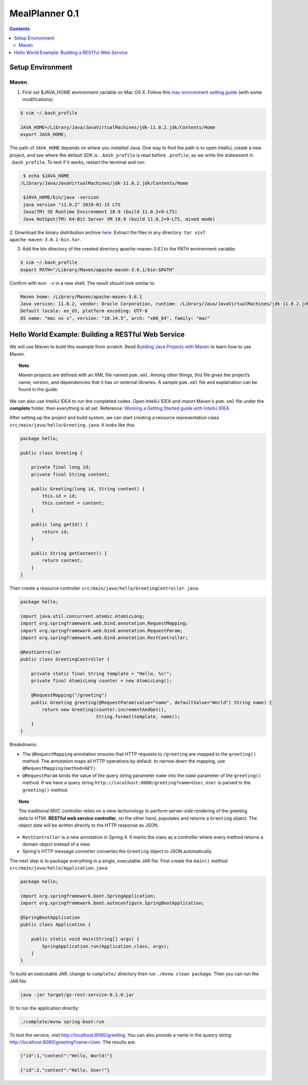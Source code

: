 ================================
MealPlanner 0.1
================================

.. contents::

----------------------
Setup Environment
----------------------

Maven
================================
1. First set $JAVA_HOME environment variable on Mac OS X. Follow this `mac environment setting guide <http://www.sajeconsultants.com/how-to-set-java_home-on-mac-os-x/>`_ (with some modifications).

.. code-block:: bash

    $ vim ~/.bash_profile 

    JAVA_HOME=/Library/Java/JavaVirtualMachines/jdk-11.0.2.jdk/Contents/Home
    export JAVA_HOME;

The path of ``JAVA_HOME`` depends on where you installed Java. One way to find the path is to open IntelliJ, create a new project, and see where the default SDK is. ``.bash_profile`` is read before ``.profile``, so we write the statesment in ``.bash_profile``. To test if it works, restart the terminal and run:

.. code-block:: bash

    $ echo $JAVA_HOME
   /Library/Java/JavaVirtualMachines/jdk-11.0.2.jdk/Contents/Home

    $JAVA_HOME/bin/java -version
    java version "11.0.2" 2019-01-15 LTS
    Java(TM) SE Runtime Environment 18.9 (build 11.0.2+9-LTS)
    Java HotSpot(TM) 64-Bit Server VM 18.9 (build 11.0.2+9-LTS, mixed mode)

2. Download the binary distribution archive `here <https://maven.apache.org/download.cgi>`_.
Extract the files in any directory: ``tar xzvf apache-maven-3.6.1-bin.tar``.

3. Add the bin directory of the created directory apache-maven-3.6.1 to the PATH environment variable. 

.. code-block:: bash

    $ vim ~/.bash_profile 
    export PATH="/Library/Maven/apache-maven-3.6.1/bin:$PATH"

Confirm with ``mvn -v`` in a new shell. The result should look similar to

.. code-block:: bash

    Maven home: /Library/Maven/apache-maven-3.6.1
    Java version: 11.0.2, vendor: Oracle Corporation, runtime: /Library/Java/JavaVirtualMachines/jdk-11.0.2.jdk/Contents/Home
    Default locale: en_US, platform encoding: UTF-8
    OS name: "mac os x", version: "10.14.5", arch: "x86_64", family: "mac"


-----------------------------------------------------
Hello World Example: Building a RESTful Web Service
-----------------------------------------------------
We will use Maven to build this example from scratch. Read `Building Java Projects with Maven <https://spring.io/guides/gs/maven/>`_ to learn how to use Maven. 

.. topic:: Note

    Maven projects are defined with an XML file named ``pom.xml``. Among other things, this file gives the project’s name, version, and dependencies that it has on external libraries. A sample ``pom.xml`` file and explaination can be found in the guide.

We can also use IntelliJ IDEA to run the completed codes. Open IntelliJ IDEA and import Maven's ``pom.xml`` file under the **complete** folder, then everything is all set. Reference: `Working a Getting Started guide with IntelliJ IDEA <https://spring.io/guides/gs/intellij-idea/>`_.

After setting up the project and build system, we can start creating a resource representation class ``src/main/java/hello/Greeting.java``. It looks like this:

.. code-block:: java

    package hello;

    public class Greeting {

        private final long id;
        private final String content;

        public Greeting(long id, String content) {
            this.id = id;
            this.content = content;
        }

        public long getId() {
            return id;
        }

        public String getContent() {
            return content;
        }
    }


Then create a resource controller ``src/main/java/hello/GreetingController.java``:

.. code-block:: java

    package hello;

    import java.util.concurrent.atomic.AtomicLong;
    import org.springframework.web.bind.annotation.RequestMapping;
    import org.springframework.web.bind.annotation.RequestParam;
    import org.springframework.web.bind.annotation.RestController;

    @RestController
    public class GreetingController {

        private static final String template = "Hello, %s!";
        private final AtomicLong counter = new AtomicLong();

        @RequestMapping("/greeting")
        public Greeting greeting(@RequestParam(value="name", defaultValue="World") String name) {
            return new Greeting(counter.incrementAndGet(),
                                String.format(template, name));
        }
    }

Breakdowns:

- The ``@RequestMapping`` annotation ensures that HTTP requests to ``/greeting`` are mapped to the ``greeting()`` method. The annotation maps all HTTP operations by default. to narrow down the mapping, use ``@RequestMapping(method=GET)``.

- ``@RequestParam`` binds the value of the query string parameter ``name`` into the ``name`` parameter of the ``greeting()`` method. If we have a query string ``http://localhost:8080/greeting?name=User``, ``User`` is parsed to the ``greeting()`` method.


.. topic:: Note

    The traditional MVC controller relies on a view techonology to perform server-side rendering of the greeting data to HTMl. **RESTful web service controller**, on the other hand, populates and returns a ``Greeting`` object. The object data will be written directly to the HTTP response as JSON.

- ``RestController`` is a new annotation in Spring 4. It marks the class as a controller where every method returns a domain object instead of a view.

- Spring's HTTP message converter convertes the ``Greeting`` object to JSON automatically.

The next step is to package everything in a single, executable JAR file. First create the ``main()`` method ``src/main/java/hello/Application.java``:

.. code-block:: java
    
    package hello;

    import org.springframework.boot.SpringApplication;
    import org.springframework.boot.autoconfigure.SpringBootApplication;

    @SpringBootApplication
    public class Application {

        public static void main(String[] args) {
            SpringApplication.run(Application.class, args);
        }
    }

To build an executable JAR, change to ``complete/`` directory then run ``./mvnw clean package``. Then you can run the JAR file:


.. code-block:: bash

    java -jar target/gs-rest-service-0.1.0.jar

Or to run the application directly:

.. code-block:: bash

    ./complete/mvnw spring-boot:run

To test the service, visit http://localhost:8080/greeting. You can also provide a name in the quesry string: http://localhost:8080/greeting?name=User. The results are:

.. code-block:: bash

    {"id":1,"content":"Hello, World!"}

    {"id":2,"content":"Hello, User!"}

 
